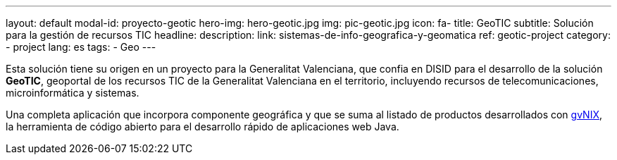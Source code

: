 ---
layout: default
modal-id: proyecto-geotic
hero-img: hero-geotic.jpg
img: pic-geotic.jpg
icon: fa-
title: GeoTIC
subtitle: Solución para la gestión de recursos TIC
headline:
description:
link: sistemas-de-info-geografica-y-geomatica
ref: geotic-project
category:
    - project
lang: es
tags:
- Geo
---

Esta solución tiene su origen en un proyecto para la Generalitat Valenciana,
que confia en DISID para el desarrollo de la solución *GeoTIC*, geoportal de
los recursos TIC de la Generalitat Valenciana en el territorio,
incluyendo recursos de telecomunicaciones, microinformática y sistemas.

Una completa aplicación que incorpora componente geográfica y que se suma al
listado de productos desarrollados con http://www.gvnix.org[gvNIX],
la herramienta de código abierto para el desarrollo rápido de
aplicaciones web Java.

